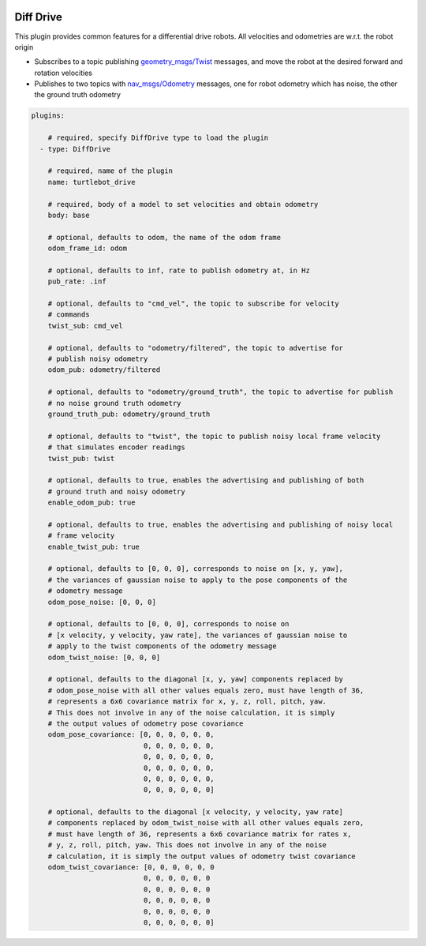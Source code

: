 .. image:: ../_static/flatland_logo2.png
    :width: 250px
    :align: right
    :target: ../_static/flatland_logo2.png


Diff Drive
==========
This plugin provides common features for a differential drive robots. All
velocities and odometries are w.r.t. the robot origin

* Subscribes to a topic publishing `geometry_msgs/Twist <http://docs.ros.org/api/geometry_msgs/html/msg/Twist.html>`_
  messages, and move the robot at the desired forward and rotation velocities

* Publishes to two topics with `nav_msgs/Odometry <http://docs.ros.org/api/nav_msgs/html/msg/Odometry.html>`_
  messages, one for robot odometry which has noise, the other the ground truth
  odometry

.. code-block:: yaml

  plugins:

      # required, specify DiffDrive type to load the plugin
    - type: DiffDrive 

      # required, name of the plugin
      name: turtlebot_drive 

      # required, body of a model to set velocities and obtain odometry
      body: base

      # optional, defaults to odom, the name of the odom frame
      odom_frame_id: odom

      # optional, defaults to inf, rate to publish odometry at, in Hz
      pub_rate: .inf

      # optional, defaults to "cmd_vel", the topic to subscribe for velocity
      # commands
      twist_sub: cmd_vel

      # optional, defaults to "odometry/filtered", the topic to advertise for
      # publish noisy odometry
      odom_pub: odometry/filtered

      # optional, defaults to "odometry/ground_truth", the topic to advertise for publish
      # no noise ground truth odometry
      ground_truth_pub: odometry/ground_truth

      # optional, defaults to "twist", the topic to publish noisy local frame velocity
      # that simulates encoder readings
      twist_pub: twist
      
      # optional, defaults to true, enables the advertising and publishing of both
      # ground truth and noisy odometry
      enable_odom_pub: true
      
      # optional, defaults to true, enables the advertising and publishing of noisy local
      # frame velocity
      enable_twist_pub: true

      # optional, defaults to [0, 0, 0], corresponds to noise on [x, y, yaw], 
      # the variances of gaussian noise to apply to the pose components of the
      # odometry message
      odom_pose_noise: [0, 0, 0]

      # optional, defaults to [0, 0, 0], corresponds to noise on 
      # [x velocity, y velocity, yaw rate], the variances of gaussian noise to
      # apply to the twist components of the odometry message
      odom_twist_noise: [0, 0, 0]

      # optional, defaults to the diagonal [x, y, yaw] components replaced by 
      # odom_pose_noise with all other values equals zero, must have length of 36, 
      # represents a 6x6 covariance matrix for x, y, z, roll, pitch, yaw. 
      # This does not involve in any of the noise calculation, it is simply 
      # the output values of odometry pose covariance
      odom_pose_covariance: [0, 0, 0, 0, 0, 0,
                             0, 0, 0, 0, 0, 0,
                             0, 0, 0, 0, 0, 0,
                             0, 0, 0, 0, 0, 0,
                             0, 0, 0, 0, 0, 0,
                             0, 0, 0, 0, 0, 0]

      # optional, defaults to the diagonal [x velocity, y velocity, yaw rate] 
      # components replaced by odom_twist_noise with all other values equals zero,
      # must have length of 36, represents a 6x6 covariance matrix for rates x, 
      # y, z, roll, pitch, yaw. This does not involve in any of the noise 
      # calculation, it is simply the output values of odometry twist covariance
      odom_twist_covariance: [0, 0, 0, 0, 0, 0
                             0, 0, 0, 0, 0, 0
                             0, 0, 0, 0, 0, 0
                             0, 0, 0, 0, 0, 0
                             0, 0, 0, 0, 0, 0
                             0, 0, 0, 0, 0, 0]